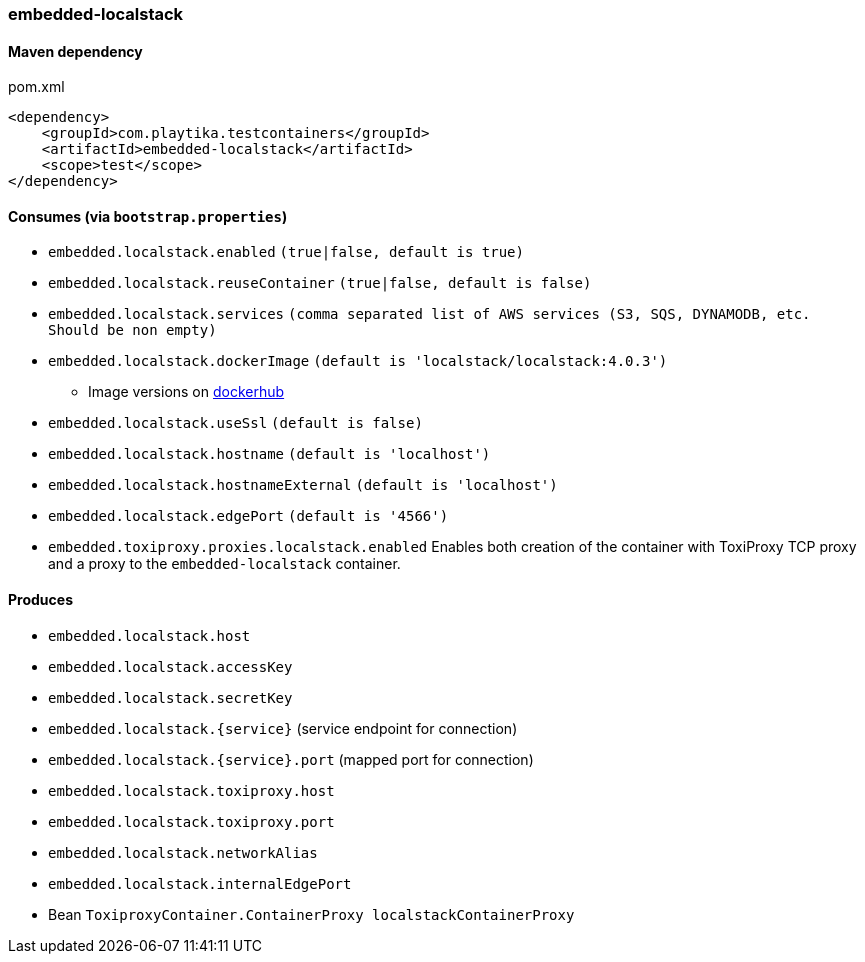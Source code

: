 === embedded-localstack

==== Maven dependency

.pom.xml
[source,xml]
----
<dependency>
    <groupId>com.playtika.testcontainers</groupId>
    <artifactId>embedded-localstack</artifactId>
    <scope>test</scope>
</dependency>
----

==== Consumes (via `bootstrap.properties`)
* `embedded.localstack.enabled` `(true|false, default is true)`
* `embedded.localstack.reuseContainer` `(true|false, default is false)`
* `embedded.localstack.services` `(comma separated list of AWS services (S3, SQS, DYNAMODB, etc. Should be non empty)`
* `embedded.localstack.dockerImage` `(default is 'localstack/localstack:4.0.3')`
** Image versions on https://hub.docker.com/r/localstack/localstack/tags[dockerhub]
* `embedded.localstack.useSsl` `(default is false)`
* `embedded.localstack.hostname` `(default is 'localhost')`
* `embedded.localstack.hostnameExternal` `(default is 'localhost')`
* `embedded.localstack.edgePort` `(default is '4566')`
* `embedded.toxiproxy.proxies.localstack.enabled` Enables both creation of the container with ToxiProxy TCP proxy and a proxy to the `embedded-localstack` container.


==== Produces

* `embedded.localstack.host`
* `embedded.localstack.accessKey`
* `embedded.localstack.secretKey`
* `embedded.localstack.{service}` (service endpoint for connection)
* `embedded.localstack.{service}.port` (mapped port for connection)
* `embedded.localstack.toxiproxy.host`
* `embedded.localstack.toxiproxy.port`
* `embedded.localstack.networkAlias`
* `embedded.localstack.internalEdgePort`
* Bean `ToxiproxyContainer.ContainerProxy localstackContainerProxy`

// TODO: missing example
